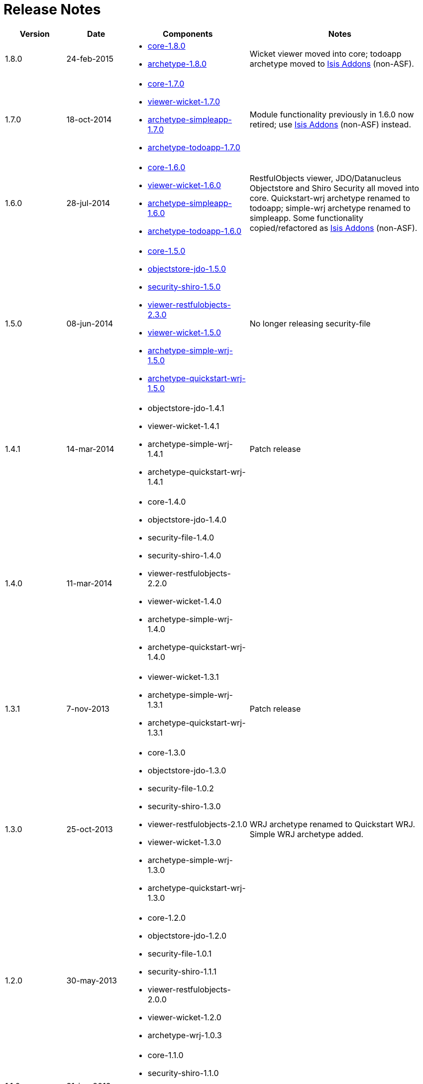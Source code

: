 = Release Notes
:Notice: Licensed to the Apache Software Foundation (ASF) under one or more contributor license agreements. See the NOTICE file distributed with this work for additional information regarding copyright ownership. The ASF licenses this file to you under the Apache License, Version 2.0 (the "License"); you may not use this file except in compliance with the License. You may obtain a copy of the License at. http://www.apache.org/licenses/LICENSE-2.0 . Unless required by applicable law or agreed to in writing, software distributed under the License is distributed on an "AS IS" BASIS, WITHOUT WARRANTIES OR  CONDITIONS OF ANY KIND, either express or implied. See the License for the specific language governing permissions and limitations under the License.
:_basedir: ../
:_imagesdir: images/

[cols="1,1,2a,3a"]
|===
| Version | Date | Components | Notes

| 1.8.0
| 24-feb-2015
| * link:https://issues.apache.org/jira/secure/ReleaseNote.jspa?projectId=12311171&version=12328845[core-1.8.0]
* link:https://issues.apache.org/jira/secure/ReleaseNote.jspa?projectId=12311171&version=12328847[archetype-1.8.0]
| Wicket viewer moved into core; todoapp archetype moved to http://isisaddons.org[Isis Addons] (non-ASF).

| 1.7.0
| 18-oct-2014
| * link:https://issues.apache.org/jira/secure/ReleaseNote.jspa?projectId=12311171&version=12326453[core-1.7.0]
* link:https://issues.apache.org/jira/secure/ReleaseNote.jspa?projectId=12311171&version=12326460[viewer-wicket-1.7.0]
* link:https://issues.apache.org/jira/secure/ReleaseNote.jspa?projectId=12311171&version=12327441[archetype-simpleapp-1.7.0]
* link:https://issues.apache.org/jira/secure/ReleaseNote.jspa?projectId=12311171&version=12327440[archetype-todoapp-1.7.0]
| Module functionality previously in 1.6.0 now retired; use http://isisaddons.org[Isis Addons] (non-ASF) instead.

| 1.6.0
| 28-jul-2014
| * link:https://issues.apache.org/jira/secure/ReleaseNote.jspa?projectId=12311171&version=12325314[core-1.6.0]
* link:https://issues.apache.org/jira/secure/ReleaseNote.jspa?projectId=12311171&version=12325318[viewer-wicket-1.6.0]
* link:https://issues.apache.org/jira/secure/ReleaseNote.jspa?projectId=12311171&version=12326462[archetype-simpleapp-1.6.0]
* link:https://issues.apache.org/jira/secure/ReleaseNote.jspa?projectId=12311171&version=12326461[archetype-todoapp-1.6.0]
| RestfulObjects viewer, JDO/Datanucleus Objectstore and Shiro Security all moved into core.  Quickstart-wrj archetype renamed to todoapp; simple-wrj archetype renamed to simpleapp.  Some functionality copied/refactored as http://isisaddons.org[Isis Addons] (non-ASF).

| 1.5.0
| 08-jun-2014
| * link:https://issues.apache.org/jira/secure/ReleaseNote.jspa?projectId=12311171&version=12326524[core-1.5.0]
* link:https://issues.apache.org/jira/secure/ReleaseNote.jspa?projectId=12311171&version=12326525[objectstore-jdo-1.5.0]
* link:https://issues.apache.org/jira/secure/ReleaseNote.jspa?projectId=12311171&version=12326529[security-shiro-1.5.0]
* link:https://issues.apache.org/jira/secure/ReleaseNote.jspa?projectId=12311171&version=12326947[viewer-restfulobjects-2.3.0]
* link:https://issues.apache.org/jira/secure/ReleaseNote.jspa?projectId=12311171&version=12326526[viewer-wicket-1.5.0]
* link:https://issues.apache.org/jira/secure/ReleaseNote.jspa?projectId=12311171&version=12326528[archetype-simple-wrj-1.5.0]
* link:https://issues.apache.org/jira/secure/ReleaseNote.jspa?projectId=12311171&version=12326527[archetype-quickstart-wrj-1.5.0]
| No longer releasing security-file

| 1.4.1
| 14-mar-2014
| * objectstore-jdo-1.4.1
* viewer-wicket-1.4.1
* archetype-simple-wrj-1.4.1
* archetype-quickstart-wrj-1.4.1
| Patch release

| 1.4.0
| 11-mar-2014
| * core-1.4.0
* objectstore-jdo-1.4.0
* security-file-1.4.0
* security-shiro-1.4.0
* viewer-restfulobjects-2.2.0
* viewer-wicket-1.4.0
* archetype-simple-wrj-1.4.0
* archetype-quickstart-wrj-1.4.0
|

| 1.3.1
| 7-nov-2013
| * viewer-wicket-1.3.1
* archetype-simple-wrj-1.3.1
* archetype-quickstart-wrj-1.3.1
| Patch release

| 1.3.0
| 25-oct-2013
| * core-1.3.0
* objectstore-jdo-1.3.0
* security-file-1.0.2
* security-shiro-1.3.0
* viewer-restfulobjects-2.1.0
* viewer-wicket-1.3.0
* archetype-simple-wrj-1.3.0
* archetype-quickstart-wrj-1.3.0
| WRJ archetype renamed to Quickstart WRJ.  Simple WRJ archetype added.

| 1.2.0
| 30-may-2013
| * core-1.2.0
* objectstore-jdo-1.2.0
* security-file-1.0.1
* security-shiro-1.1.1
* viewer-restfulobjects-2.0.0
* viewer-wicket-1.2.0
* archetype-wrj-1.0.3
|

| 1.1.0
| 31-jan-2013
|* core-1.1.0
* security-shiro-1.1.0
* viewer-wicket-1.1.0
* archetype-wrj-1.0.2
|

| 1.0.1
| 10-jan-2013
| * security-shiro-1.0.0
* archetype-wrj-1.0.1
| Combining RestfulObjects and Wicket viewers into a single webapp, along with Shiro security

| 1.0.0
| 24-dec-2012
|* core-1.0.0
* security-file-1.0.0
* viewer-wicket-1.0.0
* viewer-restfulobjects-1.0.0
* archetype-wrj-1.0.0
| First release having graduated

| 0.2.0-incubating
| 20-feb-2012
| * 0.2.0-incubating
|

| 0.1.2-incubating
| 13-jul-2011
| * 0.1.2-incubating
| First release in the ASF incubator
|===

